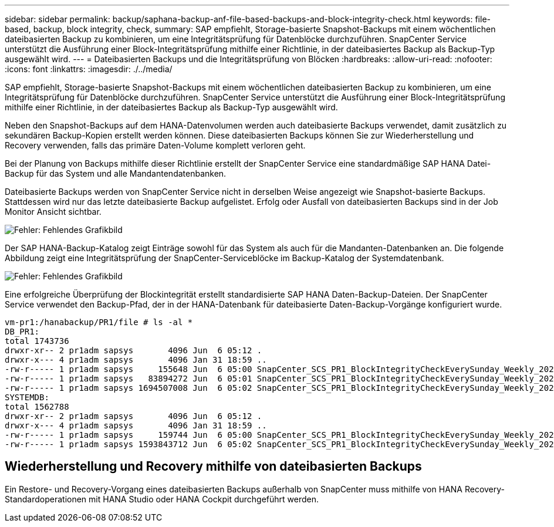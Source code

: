 ---
sidebar: sidebar 
permalink: backup/saphana-backup-anf-file-based-backups-and-block-integrity-check.html 
keywords: file-based, backup, block integrity, check, 
summary: SAP empfiehlt, Storage-basierte Snapshot-Backups mit einem wöchentlichen dateibasierten Backup zu kombinieren, um eine Integritätsprüfung für Datenblöcke durchzuführen. SnapCenter Service unterstützt die Ausführung einer Block-Integritätsprüfung mithilfe einer Richtlinie, in der dateibasiertes Backup als Backup-Typ ausgewählt wird. 
---
= Dateibasierten Backups und die Integritätsprüfung von Blöcken
:hardbreaks:
:allow-uri-read: 
:nofooter: 
:icons: font
:linkattrs: 
:imagesdir: ./../media/


[role="lead"]
SAP empfiehlt, Storage-basierte Snapshot-Backups mit einem wöchentlichen dateibasierten Backup zu kombinieren, um eine Integritätsprüfung für Datenblöcke durchzuführen. SnapCenter Service unterstützt die Ausführung einer Block-Integritätsprüfung mithilfe einer Richtlinie, in der dateibasiertes Backup als Backup-Typ ausgewählt wird.

Neben den Snapshot-Backups auf dem HANA-Datenvolumen werden auch dateibasierte Backups verwendet, damit zusätzlich zu sekundären Backup-Kopien erstellt werden können. Diese dateibasierten Backups können Sie zur Wiederherstellung und Recovery verwenden, falls das primäre Daten-Volume komplett verloren geht.

Bei der Planung von Backups mithilfe dieser Richtlinie erstellt der SnapCenter Service eine standardmäßige SAP HANA Datei-Backup für das System und alle Mandantendatenbanken.

Dateibasierte Backups werden von SnapCenter Service nicht in derselben Weise angezeigt wie Snapshot-basierte Backups. Stattdessen wird nur das letzte dateibasierte Backup aufgelistet. Erfolg oder Ausfall von dateibasierten Backups sind in der Job Monitor Ansicht sichtbar.

image:saphana-backup-anf-image51.png["Fehler: Fehlendes Grafikbild"]

Der SAP HANA-Backup-Katalog zeigt Einträge sowohl für das System als auch für die Mandanten-Datenbanken an. Die folgende Abbildung zeigt eine Integritätsprüfung der SnapCenter-Serviceblöcke im Backup-Katalog der Systemdatenbank.

image:saphana-backup-anf-image58.png["Fehler: Fehlendes Grafikbild"]

Eine erfolgreiche Überprüfung der Blockintegrität erstellt standardisierte SAP HANA Daten-Backup-Dateien. Der SnapCenter Service verwendet den Backup-Pfad, der in der HANA-Datenbank für dateibasierte Daten-Backup-Vorgänge konfiguriert wurde.

....
vm-pr1:/hanabackup/PR1/file # ls -al *
DB_PR1:
total 1743736
drwxr-xr-- 2 pr1adm sapsys       4096 Jun  6 05:12 .
drwxr-x--- 4 pr1adm sapsys       4096 Jan 31 18:59 ..
-rw-r----- 1 pr1adm sapsys     155648 Jun  6 05:00 SnapCenter_SCS_PR1_BlockIntegrityCheckEverySunday_Weekly_2021_06_06_05_00_00_databackup_0_1
-rw-r----- 1 pr1adm sapsys   83894272 Jun  6 05:01 SnapCenter_SCS_PR1_BlockIntegrityCheckEverySunday_Weekly_2021_06_06_05_00_00_databackup_2_1
-rw-r----- 1 pr1adm sapsys 1694507008 Jun  6 05:02 SnapCenter_SCS_PR1_BlockIntegrityCheckEverySunday_Weekly_2021_06_06_05_00_00_databackup_3_1
SYSTEMDB:
total 1562788
drwxr-xr-- 2 pr1adm sapsys       4096 Jun  6 05:12 .
drwxr-x--- 4 pr1adm sapsys       4096 Jan 31 18:59 ..
-rw-r----- 1 pr1adm sapsys     159744 Jun  6 05:00 SnapCenter_SCS_PR1_BlockIntegrityCheckEverySunday_Weekly_2021_06_06_05_00_00_databackup_0_1
-rw-r----- 1 pr1adm sapsys 1593843712 Jun  6 05:02 SnapCenter_SCS_PR1_BlockIntegrityCheckEverySunday_Weekly_2021_06_06_05_00_00_databackup_1_1
....


== Wiederherstellung und Recovery mithilfe von dateibasierten Backups

Ein Restore- und Recovery-Vorgang eines dateibasierten Backups außerhalb von SnapCenter muss mithilfe von HANA Recovery-Standardoperationen mit HANA Studio oder HANA Cockpit durchgeführt werden.
